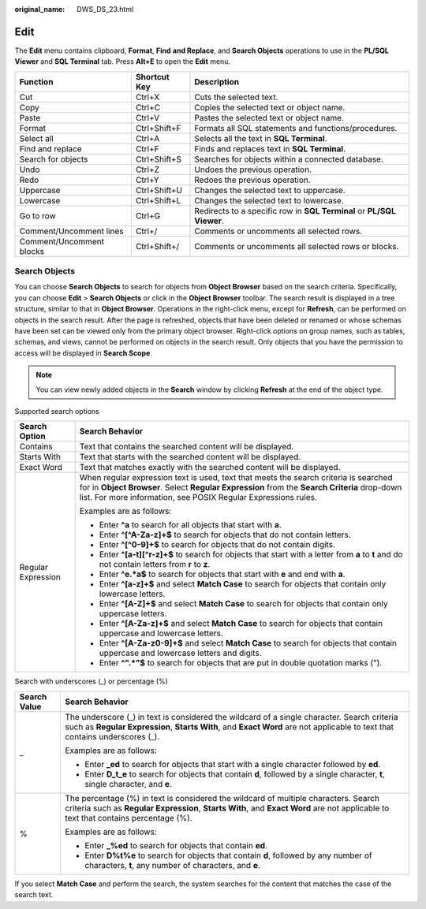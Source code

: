 :original_name: DWS_DS_23.html

.. _DWS_DS_23:

Edit
====

The **Edit** menu contains clipboard, **Format**, **Find** **and Replace**, and **Search Objects** operations to use in the **PL/SQL Viewer** and **SQL Terminal** tab. Press **Alt+E** to open the **Edit** menu.

+--------------------------+--------------+-----------------------------------------------------------------------+
| Function                 | Shortcut Key | Description                                                           |
+==========================+==============+=======================================================================+
| Cut                      | Ctrl+X       | Cuts the selected text.                                               |
+--------------------------+--------------+-----------------------------------------------------------------------+
| Copy                     | Ctrl+C       | Copies the selected text or object name.                              |
+--------------------------+--------------+-----------------------------------------------------------------------+
| Paste                    | Ctrl+V       | Pastes the selected text or object name.                              |
+--------------------------+--------------+-----------------------------------------------------------------------+
| Format                   | Ctrl+Shift+F | Formats all SQL statements and functions/procedures.                  |
+--------------------------+--------------+-----------------------------------------------------------------------+
| Select all               | Ctrl+A       | Selects all the text in **SQL Terminal**.                             |
+--------------------------+--------------+-----------------------------------------------------------------------+
| Find and replace         | Ctrl+F       | Finds and replaces text in **SQL Terminal**.                          |
+--------------------------+--------------+-----------------------------------------------------------------------+
| Search for objects       | Ctrl+Shift+S | Searches for objects within a connected database.                     |
+--------------------------+--------------+-----------------------------------------------------------------------+
| Undo                     | Ctrl+Z       | Undoes the previous operation.                                        |
+--------------------------+--------------+-----------------------------------------------------------------------+
| Redo                     | Ctrl+Y       | Redoes the previous operation.                                        |
+--------------------------+--------------+-----------------------------------------------------------------------+
| Uppercase                | Ctrl+Shift+U | Changes the selected text to uppercase.                               |
+--------------------------+--------------+-----------------------------------------------------------------------+
| Lowercase                | Ctrl+Shift+L | Changes the selected text to lowercase.                               |
+--------------------------+--------------+-----------------------------------------------------------------------+
| Go to row                | Ctrl+G       | Redirects to a specific row in **SQL Terminal** or **PL/SQL Viewer**. |
+--------------------------+--------------+-----------------------------------------------------------------------+
| Comment/Uncomment lines  | Ctrl+/       | Comments or uncomments all selected rows.                             |
+--------------------------+--------------+-----------------------------------------------------------------------+
| Comment/Uncomment blocks | Ctrl+Shift+/ | Comments or uncomments all selected rows or blocks.                   |
+--------------------------+--------------+-----------------------------------------------------------------------+

Search Objects
--------------

You can choose **Search Objects** to search for objects from **Object Browser** based on the search criteria. Specifically, you can choose **Edit** > **Search Objects** or click |image1| in the **Object Browser** toolbar. The search result is displayed in a tree structure, similar to that in **Object Browser**. Operations in the right-click menu, except for **Refresh**, can be performed on objects in the search result. After the page is refreshed, objects that have been deleted or renamed or whose schemas have been set can be viewed only from the primary object browser. Right-click options on group names, such as tables, schemas, and views, cannot be performed on objects in the search result. Only objects that you have the permission to access will be displayed in **Search Scope**.

.. note::

   You can view newly added objects in the **Search** window by clicking **Refresh** at the end of the object type.

|image2|

Supported search options

+-----------------------------------+--------------------------------------------------------------------------------------------------------------------------------------------------------------------------------------------------------------------------------------------------------+
| Search Option                     | Search Behavior                                                                                                                                                                                                                                        |
+===================================+========================================================================================================================================================================================================================================================+
| Contains                          | Text that contains the searched content will be displayed.                                                                                                                                                                                             |
+-----------------------------------+--------------------------------------------------------------------------------------------------------------------------------------------------------------------------------------------------------------------------------------------------------+
| Starts With                       | Text that starts with the searched content will be displayed.                                                                                                                                                                                          |
+-----------------------------------+--------------------------------------------------------------------------------------------------------------------------------------------------------------------------------------------------------------------------------------------------------+
| Exact Word                        | Text that matches exactly with the searched content will be displayed.                                                                                                                                                                                 |
+-----------------------------------+--------------------------------------------------------------------------------------------------------------------------------------------------------------------------------------------------------------------------------------------------------+
| Regular Expression                | When regular expression text is used, text that meets the search criteria is searched for in **Object Browser**. Select **Regular Expression** from the **Search Criteria** drop-down list. For more information, see POSIX Regular Expressions rules. |
|                                   |                                                                                                                                                                                                                                                        |
|                                   | Examples are as follows:                                                                                                                                                                                                                               |
|                                   |                                                                                                                                                                                                                                                        |
|                                   | -  Enter **^a** to search for all objects that start with **a**.                                                                                                                                                                                       |
|                                   | -  Enter **^[^A-Za-z]+$** to search for objects that do not contain letters.                                                                                                                                                                           |
|                                   | -  Enter **^[^0-9]+$** to search for objects that do not contain digits.                                                                                                                                                                               |
|                                   | -  Enter **^[a-t][^r-z]+$** to search for objects that start with a letter from **a** to **t** and do not contain letters from **r** to **z**.                                                                                                         |
|                                   | -  Enter **^e.*a$** to search for objects that start with **e** and end with **a**.                                                                                                                                                                    |
|                                   | -  Enter **^[a-z]+$** and select **Match Case** to search for objects that contain only lowercase letters.                                                                                                                                             |
|                                   | -  Enter **^[A-Z]+$** and select **Match Case** to search for objects that contain only uppercase letters.                                                                                                                                             |
|                                   | -  Enter **^[A-Za-z]+$** and select **Match Case** to search for objects that contain uppercase and lowercase letters.                                                                                                                                 |
|                                   | -  Enter **^[A-Za-z0-9]+$** and select **Match Case** to search for objects that contain uppercase and lowercase letters and digits.                                                                                                                   |
|                                   | -  Enter **^".*"$** to search for objects that are put in double quotation marks (").                                                                                                                                                                  |
+-----------------------------------+--------------------------------------------------------------------------------------------------------------------------------------------------------------------------------------------------------------------------------------------------------+

Search with underscores (_) or percentage (%)

+-----------------------------------+----------------------------------------------------------------------------------------------------------------------------------------------------------------------------------------------------------------------------+
| Search Value                      | Search Behavior                                                                                                                                                                                                            |
+===================================+============================================================================================================================================================================================================================+
| \_                                | The underscore (_) in text is considered the wildcard of a single character. Search criteria such as **Regular Expression**, **Starts With**, and **Exact Word** are not applicable to text that contains underscores (_). |
|                                   |                                                                                                                                                                                                                            |
|                                   | Examples are as follows:                                                                                                                                                                                                   |
|                                   |                                                                                                                                                                                                                            |
|                                   | -  Enter **\_ed** to search for objects that start with a single character followed by **ed**.                                                                                                                             |
|                                   | -  Enter **D_t_e** to search for objects that contain **d**, followed by a single character, **t**, single character, and **e**.                                                                                           |
+-----------------------------------+----------------------------------------------------------------------------------------------------------------------------------------------------------------------------------------------------------------------------+
| %                                 | The percentage (%) in text is considered the wildcard of multiple characters. Search criteria such as **Regular Expression**, **Starts With**, and **Exact Word** are not applicable to text that contains percentage (%). |
|                                   |                                                                                                                                                                                                                            |
|                                   | Examples are as follows:                                                                                                                                                                                                   |
|                                   |                                                                                                                                                                                                                            |
|                                   | -  Enter **\_%ed** to search for objects that contain **ed**.                                                                                                                                                              |
|                                   | -  Enter **D%t%e** to search for objects that contain **d**, followed by any number of characters, **t**, any number of characters, and **e**.                                                                             |
+-----------------------------------+----------------------------------------------------------------------------------------------------------------------------------------------------------------------------------------------------------------------------+

If you select **Match Case** and perform the search, the system searches for the content that matches the case of the search text.

.. |image1| image:: /_static/images/en-us_image_0000001145913231.png
.. |image2| image:: /_static/images/en-us_image_0000001145833123.png
